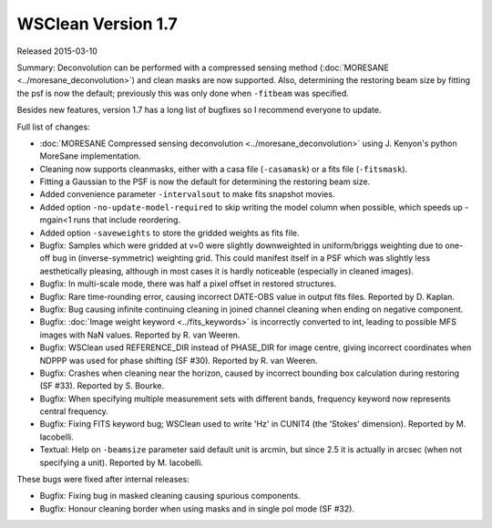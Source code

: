 WSClean Version 1.7
===================

Released 2015-03-10

Summary: Deconvolution can be performed with a compressed sensing method (:doc:`MORESANE <../moresane_deconvolution>`) and clean masks are now supported. Also, determining the restoring beam size by fitting the psf is now the default; previously this was only done when ``-fitbeam`` was specified.

Besides new features, version 1.7 has a long list of bugfixes so I recommend everyone to update.

Full list of changes:

* :doc:`MORESANE Compressed sensing deconvolution <../moresane_deconvolution>` using J. Kenyon's python MoreSane implementation.
* Cleaning now supports cleanmasks, either with a casa file (``-casamask``) or a fits file (``-fitsmask``).
* Fitting a Gaussian to the PSF is now the default for determining the restoring beam size.
* Added convenience parameter ``-intervalsout`` to make fits snapshot movies.
* Added option ``-no-update-model-required`` to skip writing the model column when possible, which speeds up -mgain<1 runs that include reordering.
* Added option ``-saveweights`` to store the gridded weights as fits file.
* Bugfix: Samples which were gridded at v=0 were slightly downweighted in uniform/briggs weighting due to one-off bug in (inverse-symmetric) weighting grid. This could manifest itself in a PSF which was slightly less aesthetically pleasing, although in most cases it is hardly noticeable (especially in cleaned images).
* Bugfix: In multi-scale mode, there was half a pixel offset in restored structures.
* Bugfix: Rare time-rounding error, causing incorrect DATE-OBS value in output fits files. Reported by D. Kaplan.
* Bugfix: Bug causing infinite continuing cleaning in joined channel cleaning when ending on negative component.
* Bugfix: :doc:`Image weight keyword <../fits_keywords>` is incorrectly converted to int, leading to possible MFS images with NaN values. Reported by R. van Weeren.
* Bugfix: WSClean used REFERENCE_DIR instead of PHASE_DIR for image centre, giving incorrect coordinates when NDPPP was used for phase shifting (SF #30). Reported by R. van Weeren.
* Bugfix: Crashes when cleaning near the horizon, caused by incorrect bounding box calculation during restoring (SF #33). Reported by S. Bourke.
* Bugfix: When specifying multiple measurement sets with different bands, frequency keyword now represents central frequency.
* Bugfix: Fixing FITS keyword bug; WSClean used to write 'Hz' in CUNIT4 (the 'Stokes' dimension). Reported by M. Iacobelli.
* Textual: Help on ``-beamsize`` parameter said default unit is arcmin, but since 2.5 it is actually in arcsec (when not specifying a unit). Reported by M. Iacobelli.

These bugs were fixed after internal releases:

* Bugfix: Fixing bug in masked cleaning causing spurious components.
* Bugfix: Honour cleaning border when using masks and in single pol mode (SF #32).
